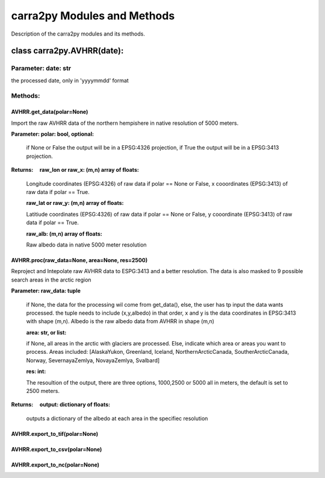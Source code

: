 
================
carra2py Modules and Methods
================

Description of the carra2py modules and its methods.

class carra2py.AVHRR(date):
================

Parameter: date: str
----------------

the processed date, only in 'yyyymmdd' format

Methods:
----------------

AVHRR.get_data(polar=None)
~~~~~~~~~~~~~~~~

Import the raw AVHRR data of the northern hempishere in native resolution of 5000 meters.

**Parameter: polar: bool, optional:**
                
                if None or False the output will be in a EPSG:4326 projection, if True the output will be in a EPSG:3413 projection.
                
                
**Returns:     raw_lon or raw_x: (m,n) array of floats:**
              
              Longitude coordinates (EPSG:4326) of raw data if polar == None or False, x cooordinates (EPSG:3413) of raw data if polar == True.
              
              **raw_lat or raw_y: (m,n) array of floats:**
              
              Latitiude coordinates (EPSG:4326) of raw data if polar == None or False, y cooordinate (EPSG:3413) of raw data if polar == True.
              
              **raw_alb: (m,n) array of floats:**
              
              Raw albedo data in native 5000 meter resolution
              

AVHRR.proc(raw_data=None, area=None, res=2500)
~~~~~~~~~~~~~~~~

Reproject and Intepolate raw AVHRR data to ESPG:3413 and a better resolution. The data is also masked to 9 possible search areas in the arctic region

**Parameter: raw_data: tuple**
             
             if None, the data for the processing wil come from get_data(), else, the user has tp input the data wants processed. the tuple needs to include                        (x,y,albedo) in that order, x and y is the data coordinates in EPSG:3413 with shape (m,n). Albedo is the raw albedo data from AVHRR in shape (m,n)
             
             **area: str, or list:**
             
             if None, all areas in the arctic with glaciers are processed. Else, indicate which area or areas you want to process.
             Areas included: [AlaskaYukon, Greenland, Iceland, NorthernArcticCanada, SoutherArcticCanada, Norway, SevernayaZemlya, NovayaZemlya, Svalbard]
             
             **res: int:**
             
             The resoultion of the output, there are three options, 1000,2500 or 5000 all in meters, the default is set to 2500 meters.
             
**Returns:     output: dictionary of floats:**

             outputs a dictionary of the albedo at each area in the specifiec resolution
             
AVHRR.export_to_tif(polar=None)
~~~~~~~~~~~~~~~~

AVHRR.export_to_csv(polar=None)
~~~~~~~~~~~~~~~~

AVHRR.export_to_nc(polar=None)
~~~~~~~~~~~~~~~~

